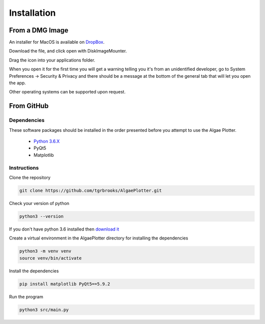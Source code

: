 .. installation:

Installation
============

From a DMG Image
----------------
An installer for MacOS is available on `DropBox <https://www.dropbox.com/sh/pa48a3jmwdhks1o/AACyNKSP8AvDUff5IjPBasApa?dl=0>`_.

Download the file, and click open with DiskImageMounter.

Drag the icon into your applications folder.

When you open it for the first time you will get a warning telling you it's from an unidentified developer, go to System Preferences -> Security & Privacy
and there should be a message at the bottom of the general tab that will let you open the app.

Other operating systems can be supported upon request.

From GitHub
-----------

Dependencies
''''''''''''
These software packages should be installed in the order presented before you attempt to use the Algae Plotter.

 * `Python 3.6.X <https://www.python.org/>`_
 * PyQt5
 * Matplotlib

Instructions
''''''''''''

Clone the repository

.. code-block:: bash

  git clone https://github.com/tgrbrooks/AlgaePlotter.git

Check your version of python

.. code-block:: bash

  python3 --version

If you don't have python 3.6 installed then `download it <https://docs.python-guide.org/starting/install3/osx/>`_

Create a virtual environment in the AlgaePlotter directory for installing the dependencies

.. code-block:: bash

  python3 -m venv venv
  source venv/bin/activate

Install the dependencies

.. code-block:: bash

  pip install matplotlib PyQt5==5.9.2

Run the program

.. code-block:: bash

  python3 src/main.py
